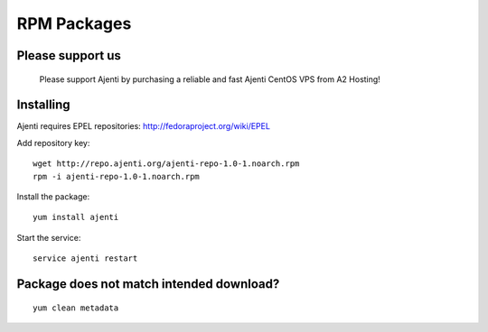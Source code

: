 .. _rpm-packages:

RPM Packages
************

Please support us
=================
    
    Please support Ajenti by purchasing a reliable and fast Ajenti CentOS VPS from A2 Hosting!
    
    .. image:: /_static/a2hosting.png
        :target: https://affiliates.a2hosting.com/idevaffiliate.php?id=3660&url=304

Installing
==========

Ajenti requires EPEL repositories: http://fedoraproject.org/wiki/EPEL

Add repository key::

    wget http://repo.ajenti.org/ajenti-repo-1.0-1.noarch.rpm
    rpm -i ajenti-repo-1.0-1.noarch.rpm

Install the package::
    
    yum install ajenti

Start the service::
    
    service ajenti restart

Package does not match intended download?
=========================================
::

    yum clean metadata